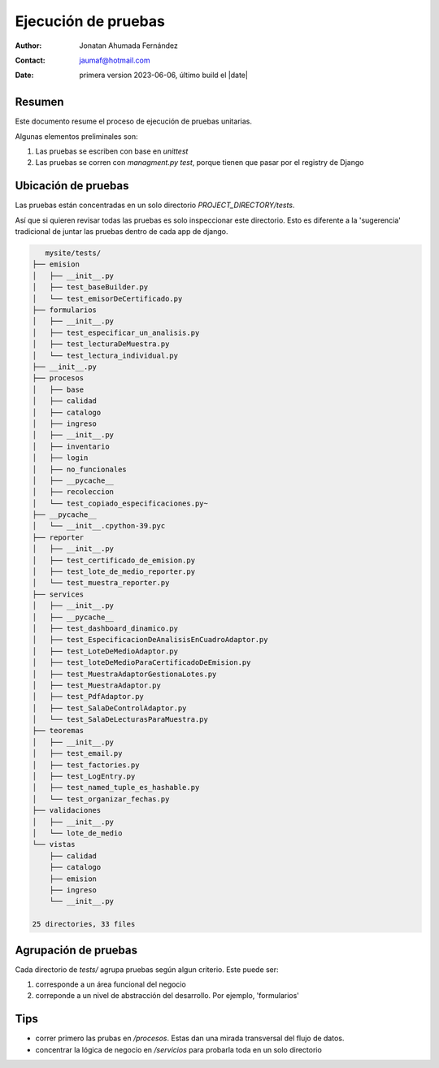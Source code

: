 ##############################
Ejecución de pruebas
##############################

:author: Jonatan Ahumada Fernández
:contact: jaumaf@hotmail.com
:date:  primera version 2023-06-06, último build el |date|
	  

Resumen
##############################
Este documento resume el proceso de ejecución de
pruebas unitarias.

Algunas elementos preliminales son:

1. Las pruebas se escriben con base en `unittest`
2. Las pruebas se corren con `managment.py test`, porque tienen que pasar por el registry de Django


Ubicación de pruebas
##############################

Las pruebas están concentradas en un solo directorio `PROJECT_DIRECTORY/tests`.

Así que si quieren revisar todas las pruebas es solo inspeccionar este directorio.
Esto es diferente a la 'sugerencia' tradicional de juntar las pruebas dentro de cada
app de django. 

.. code-block:: shell


	   mysite/tests/
	├── emision
	│   ├── __init__.py
	│   ├── test_baseBuilder.py
	│   └── test_emisorDeCertificado.py
	├── formularios
	│   ├── __init__.py
	│   ├── test_especificar_un_analisis.py
	│   ├── test_lecturaDeMuestra.py
	│   └── test_lectura_individual.py
	├── __init__.py
	├── procesos
	│   ├── base
	│   ├── calidad
	│   ├── catalogo
	│   ├── ingreso
	│   ├── __init__.py
	│   ├── inventario
	│   ├── login
	│   ├── no_funcionales
	│   ├── __pycache__
	│   ├── recoleccion
	│   └── test_copiado_especificaciones.py~
	├── __pycache__
	│   └── __init__.cpython-39.pyc
	├── reporter
	│   ├── __init__.py
	│   ├── test_certificado_de_emision.py
	│   ├── test_lote_de_medio_reporter.py
	│   └── test_muestra_reporter.py
	├── services
	│   ├── __init__.py
	│   ├── __pycache__
	│   ├── test_dashboard_dinamico.py
	│   ├── test_EspecificacionDeAnalisisEnCuadroAdaptor.py
	│   ├── test_LoteDeMedioAdaptor.py
	│   ├── test_loteDeMedioParaCertificadoDeEmision.py
	│   ├── test_MuestraAdaptorGestionaLotes.py
	│   ├── test_MuestraAdaptor.py
	│   ├── test_PdfAdaptor.py
	│   ├── test_SalaDeControlAdaptor.py
	│   └── test_SalaDeLecturasParaMuestra.py
	├── teoremas
	│   ├── __init__.py
	│   ├── test_email.py
	│   ├── test_factories.py
	│   ├── test_LogEntry.py
	│   ├── test_named_tuple_es_hashable.py
	│   └── test_organizar_fechas.py
	├── validaciones
	│   ├── __init__.py
	│   └── lote_de_medio
	└── vistas
	    ├── calidad
	    ├── catalogo
	    ├── emision
	    ├── ingreso
	    └── __init__.py
	
	25 directories, 33 files


Agrupación de pruebas
##############################

Cada directorio de `tests/` agrupa pruebas según algun criterio. Este puede ser:

1. corresponde a un área funcional del negocio

2. correponde a un nivel de abstracción del desarrollo. Por ejemplo, 'formularios'



Tips
##############################

- correr primero las prubas en `/procesos`. Estas dan una mirada transversal del flujo de datos.
- concentrar la lógica de negocio en  `/servicios` para probarla toda en un solo directorio
